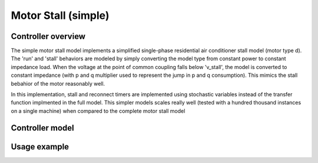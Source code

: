 ********************
Motor Stall (simple)
********************

Controller overview
-------------------


The simple motor stall model implements a simplified single-phase residential air conditioner stall model (motor type d).
The 'run' and 'stall' behaviors are modeled by simply converting the model type from constant power to constant impedance load.
When the voltage at the point of common coupling falls below 'v_stall', the model is converted to constant impedance 
(with p and q multiplier used to represent the jump in p and q consumption).
This mimics the stall bebahior of the motor reasonably well. 

.. image:: motor_stall_simple.png 
  :width: 500
  :alt: Alternative text

In this implementation, stall and reconnect timers are implemented using stochastic variables instead of the transfer function 
implmented in the full model. This simpler models scales really well (tested with a hundred thousand instances on a single machine)
when compared to the complete motor stall model

.. image:: motor_stall_simple_1.png 
  :width: 500
  :alt: Alternative text

Controller model
----------------

.. autopydantic_model:: PyDSS.pyControllers.models.MotorStallSimpleSettings

Usage example
-------------
